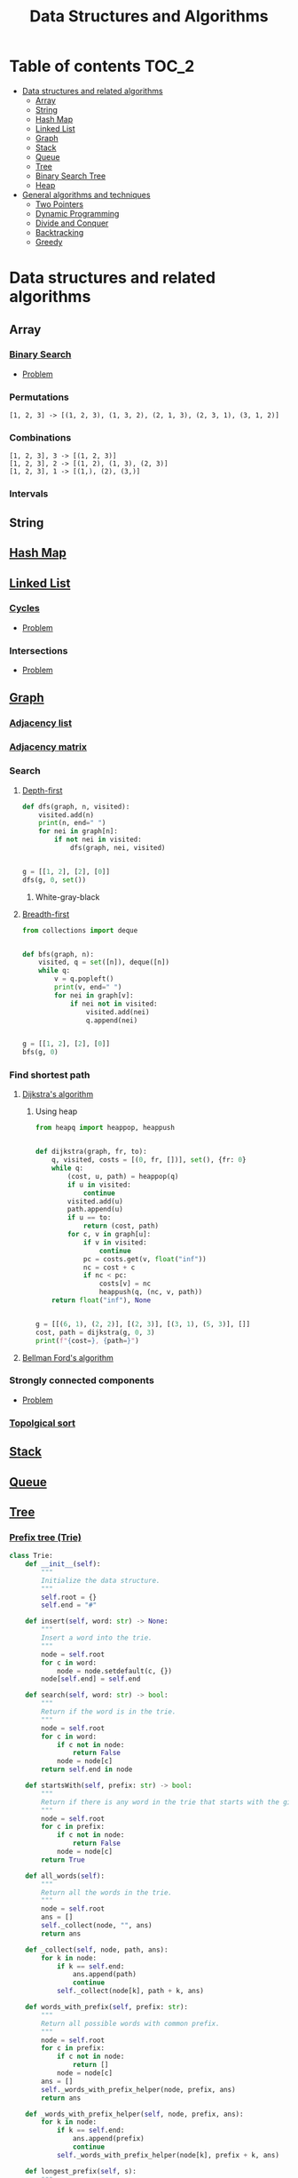 #+TITLE: Data Structures and Algorithms

* Table of contents :TOC_2:
- [[#data-structures-and-related-algorithms][Data structures and related algorithms]]
  - [[#array][Array]]
  - [[#string][String]]
  - [[#hash-map][Hash Map]]
  - [[#linked-list][Linked List]]
  - [[#graph][Graph]]
  - [[#stack][Stack]]
  - [[#queue][Queue]]
  - [[#tree][Tree]]
  - [[#binary-search-tree][Binary Search Tree]]
  - [[#heap][Heap]]
- [[#general-algorithms-and-techniques][General algorithms and techniques]]
  - [[#two-pointers][Two Pointers]]
  - [[#dynamic-programming][Dynamic Programming]]
  - [[#divide-and-conquer][Divide and Conquer]]
  - [[#backtracking][Backtracking]]
  - [[#greedy][Greedy]]

* Data structures and related algorithms
** Array
*** [[https://www.programiz.com/dsa/binary-search][Binary Search]]
- [[https://leetcode.com/problems/binary-search/][Problem]]

*** Permutations
  #+begin_example
  [1, 2, 3] -> [(1, 2, 3), (1, 3, 2), (2, 1, 3), (2, 3, 1), (3, 1, 2)]
  #+end_example

*** Combinations
  #+begin_example
  [1, 2, 3], 3 -> [(1, 2, 3)]
  [1, 2, 3], 2 -> [(1, 2), (1, 3), (2, 3)]
  [1, 2, 3], 1 -> [(1,), (2), (3,)]
  #+end_example

*** Intervals
** String
** [[https://www.programiz.com/dsa/hash-table][Hash Map]]
** [[https://www.programiz.com/dsa/linked-list][Linked List]]
*** [[https://www.programiz.com/dsa/linked-list-types#circular][Cycles]]
- [[https://leetcode.com/problems/linked-list-cycle/][Problem]]

*** Intersections
- [[https://leetcode.com/problems/intersection-of-two-linked-lists/][Problem]]

** [[https://www.programiz.com/dsa/graph][Graph]]
*** [[https://www.programiz.com/dsa/graph-adjacency-list][Adjacency list]]
*** [[https://www.programiz.com/dsa/graph-adjacency-matrix][Adjacency matrix]]
*** Search
**** [[https://www.programiz.com/dsa/graph-dfs][Depth-first]]
#+begin_src python :results output
def dfs(graph, n, visited):
    visited.add(n)
    print(n, end=" ")
    for nei in graph[n]:
        if not nei in visited:
            dfs(graph, nei, visited)


g = [[1, 2], [2], [0]]
dfs(g, 0, set())
#+end_src

#+RESULTS:
: 0 1 2

***** White-gray-black

**** [[https://www.programiz.com/dsa/graph-bfs][Breadth-first]]
#+begin_src python :results output
from collections import deque


def bfs(graph, n):
    visited, q = set([n]), deque([n])
    while q:
        v = q.popleft()
        print(v, end=" ")
        for nei in graph[v]:
            if nei not in visited:
                visited.add(nei)
                q.append(nei)


g = [[1, 2], [2], [0]]
bfs(g, 0)
#+end_src

#+RESULTS:
: 0 1 2

*** Find shortest path
**** [[https://www.programiz.com/dsa/dijkstra-algorithm][Dijkstra's algorithm]]
***** Using heap
#+begin_src python :results output
from heapq import heappop, heappush


def dijkstra(graph, fr, to):
    q, visited, costs = [(0, fr, [])], set(), {fr: 0}
    while q:
        (cost, u, path) = heappop(q)
        if u in visited:
            continue
        visited.add(u)
        path.append(u)
        if u == to:
            return (cost, path)
        for c, v in graph[u]:
            if v in visited:
                continue
            pc = costs.get(v, float("inf"))
            nc = cost + c
            if nc < pc:
                costs[v] = nc
                heappush(q, (nc, v, path))
    return float("inf"), None


g = [[(6, 1), (2, 2)], [(2, 3)], [(3, 1), (5, 3)], []]
cost, path = dijkstra(g, 0, 3)
print(f"{cost=}, {path=}")
#+end_src

#+RESULTS:
: cost=7, path=[0, 2, 1, 3]

**** [[https://www.programiz.com/dsa/bellman-ford-algorithm][Bellman Ford's algorithm]]
*** Strongly connected components
- [[https://leetcode.com/problems/critical-connections-in-a-network/][Problem]]

*** [[https://leetcode.com/discuss/general-discussion/1078072/introduction-to-topological-sort][Topolgical sort]]
** [[https://www.programiz.com/dsa/stack][Stack]]
** [[https://www.programiz.com/dsa/queue][Queue]]
** [[https://www.programiz.com/dsa/trees][Tree]]
*** [[https://www.freecodecamp.org/news/trie-prefix-tree-algorithm-ee7ab3fe3413/?utm_source=pocket_mylist][Prefix tree (Trie)]]
#+begin_src python :session :results output
class Trie:
    def __init__(self):
        """
        Initialize the data structure.
        """
        self.root = {}
        self.end = "#"

    def insert(self, word: str) -> None:
        """
        Insert a word into the trie.
        """
        node = self.root
        for c in word:
            node = node.setdefault(c, {})
        node[self.end] = self.end

    def search(self, word: str) -> bool:
        """
        Return if the word is in the trie.
        """
        node = self.root
        for c in word:
            if c not in node:
                return False
            node = node[c]
        return self.end in node

    def startsWith(self, prefix: str) -> bool:
        """
        Return if there is any word in the trie that starts with the given prefix.
        """
        node = self.root
        for c in prefix:
            if c not in node:
                return False
            node = node[c]
        return True

    def all_words(self):
        """
        Return all the words in the trie.
        """
        node = self.root
        ans = []
        self._collect(node, "", ans)
        return ans

    def _collect(self, node, path, ans):
        for k in node:
            if k == self.end:
                ans.append(path)
                continue
            self._collect(node[k], path + k, ans)

    def words_with_prefix(self, prefix: str):
        """
        Return all possible words with common prefix.
        """
        node = self.root
        for c in prefix:
            if c not in node:
                return []
            node = node[c]
        ans = []
        self._words_with_prefix_helper(node, prefix, ans)
        return ans

    def _words_with_prefix_helper(self, node, prefix, ans):
        for k in node:
            if k == self.end:
                ans.append(prefix)
                continue
            self._words_with_prefix_helper(node[k], prefix + k, ans)

    def longest_prefix(self, s):
        """
        Return longest prefix of s in the trie.
        """
        ans = ""
        if not s:
            return ans
        node = self.root
        for c in s:
            if c not in node:
                return ans
            node = node[c]
            ans += c
        return ans


trie = Trie()
words = [
    "bag",
    "baggage",
    "bags",
    "backpack",
    "badminton",
]
for w in words:
    trie.insert(w)
print(trie.words_with_prefix("bag"))
#+end_src

#+RESULTS:
: ['bag', 'baggage', 'bags']

** [[https://www.programiz.com/dsa/binary-search-tree][Binary Search Tree]]
*** [[https://www.programiz.com/dsa/tree-traversal][Traversals]]
**** Preorder
root, left, right

   0
1     2

0, 1, 2

**** Inorder
left, root, right


#+begin_example
 __0__
/     \
1     2
#+end_example

1, 0, 2

**** Postorder
left, right, root

#+begin_example
 __0__
/     \
1     2
#+end_example

1, 2, 0

**** Level order
level 0 ([root]) + level 1 + ... + level n

#+begin_example
   __0__
  /     \
 _1_   _2_
/   \ /   \
3   4 5   6
#+end_example

0, 1, 2, 3, 4, 5, 6

** [[https://www.programiz.com/dsa/heap-data-structure][Heap]]
* General algorithms and techniques
** [[https://leetcode.com/articles/two-pointer-technique/][Two Pointers]]
** [[https://www.programiz.com/dsa/dynamic-programming][Dynamic Programming]]
** [[https://leetcode.com/explore/learn/card/recursion-ii/470/divide-and-conquer/2897/][Divide and Conquer]]
** [[https://leetcode.com/explore/learn/card/recursion-ii/472/backtracking/2654/][Backtracking]]
** [[https://www.programiz.com/dsa/greedy-algorithm][Greedy]]
